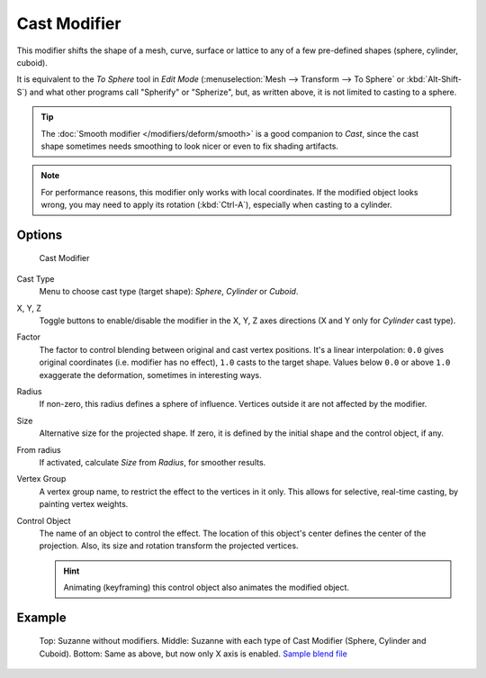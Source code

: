 *************
Cast Modifier
*************

This modifier shifts the shape of a mesh, curve,
surface or lattice to any of a few pre-defined shapes (sphere, cylinder, cuboid).

It is equivalent to the *To Sphere* tool in *Edit Mode*
(:menuselection:`Mesh --> Transform --> To Sphere` or :kbd:`Alt-Shift-S`)
and what other programs call "Spherify" or "Spherize", but, as written above,
it is not limited to casting to a sphere.


.. tip::

   The :doc:`Smooth modifier </modifiers/deform/smooth>` is a good companion to *Cast*,
   since the cast shape sometimes needs smoothing to look nicer or even to fix shading artifacts.


.. note::

   For performance reasons, this modifier only works with local coordinates.
   If the modified object looks wrong, you may need to apply its rotation (:kbd:`Ctrl-A`),
   especially when casting to a cylinder.


Options
=======

.. figure:: /images/25-Manual-Modifiers-cast.jpg

   Cast Modifier


Cast Type
   Menu to choose cast type (target shape): *Sphere*, *Cylinder* or *Cuboid*.

X, Y, Z
   Toggle buttons to enable/disable the modifier in the X, Y, Z axes directions
   (X and Y only for *Cylinder* cast type).

Factor
   The factor to control blending between original and cast vertex positions.
   It's a linear interpolation: ``0.0`` gives original coordinates (i.e. modifier has no effect),
   ``1.0`` casts to the target shape.
   Values below ``0.0`` or above ``1.0`` exaggerate the deformation, sometimes in interesting ways.

Radius
   If non-zero, this radius defines a sphere of influence. Vertices outside it are not affected by the modifier.

Size
   Alternative size for the projected shape. If zero,
   it is defined by the initial shape and the control object, if any.

From radius
   If activated, calculate *Size* from *Radius*, for smoother results.

Vertex Group
   A vertex group name, to restrict the effect to the vertices in it only.
   This allows for selective, real-time casting, by painting vertex weights.

Control Object
   The name of an object to control the effect.
   The location of this object's center defines the center of the projection.
   Also, its size and rotation transform the projected vertices.

   .. hint::

      Animating (keyframing) this control object also animates the modified object.


Example
=======

.. figure:: /images/263-Manual-Modifiers-Cast-Example.jpg
   :width: 400px

   Top: Suzanne without modifiers. Middle: Suzanne with each type of Cast Modifier (Sphere, Cylinder and Cuboid).
   Bottom: Same as above, but now only X axis is enabled.
   `Sample blend file <http://wiki.blender.org/index.php/Media:263-Cast-Modifier.blend>`__

